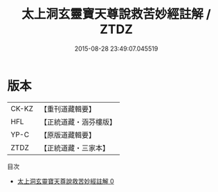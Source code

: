#+TITLE: 太上洞玄靈寶天尊說救苦妙經註解 / ZTDZ

#+DATE: 2015-08-28 23:49:07.045519
* 版本
 |     CK-KZ|【重刊道藏輯要】|
 |       HFL|【正統道藏・涵芬樓版】|
 |      YP-C|【原版道藏輯要】|
 |      ZTDZ|【正統道藏・三家本】|
目次
 - [[file:KR5b0083_000.txt][太上洞玄靈寶天尊說救苦妙經註解 0]]
